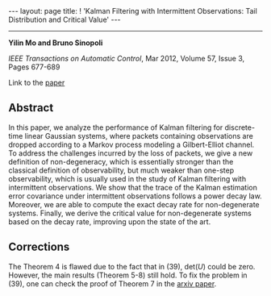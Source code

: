#+OPTIONS: H:4 num:nil toc:nil author:nil timestamp:nil tex:t 
#+BEGIN_HTML
---
layout: page
title: ! 'Kalman Filtering with Intermittent Observations: Tail Distribution and Critical Value'
---
#+END_HTML
--------------------------------
*Yilin Mo and Bruno Sinopoli*

/IEEE Transactions on Automatic Control/, Mar 2012, Volume 57, Issue 3, Pages 677-689

Link to the [[http://ieeexplore.ieee.org/xpl/login.jsp?tp%3D&arnumber%3D6004816][paper]]

** Abstract

In this paper, we analyze the performance of Kalman filtering for discrete-time linear Gaussian systems, where packets containing observations are dropped according to a Markov process modeling a Gilbert-Elliot channel. To address the challenges incurred by the loss of packets, we give a new definition of non-degeneracy, which is essentially stronger than the classical definition of observability, but much weaker than one-step observability, which is usually used in the study of Kalman filtering with intermittent observations. We show that the trace of the Kalman estimation error covariance under intermittent observations follows a power decay law. Moreover, we are able to compute the exact decay rate for non-degenerate systems. Finally, we derive the critical value for non-degenerate systems based on the decay rate, improving upon the state of the art.

** Corrections
   The Theorem 4 is flawed due to the fact that in (39), $\text{det}(U)$ could be zero. However, the main results (Theorem 5-8) still hold. To fix the problem in (39), one can check the proof of Theorem 7 in the [[http://arxiv.org/abs/1005.2442][arxiv paper]]. 
